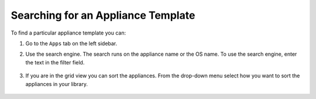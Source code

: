 .. Copyright 2016 FUJITSU LIMITED

.. _appliance-search:

Searching for an Appliance Template
-----------------------------------

To find a particular appliance template you can: 

1. Go to the ``Apps`` tab on the left sidebar.
2. Use the search engine. The search runs on the appliance name or the OS name.  To use the search engine, enter the text in the filter field. 

	.. image:: /images/filter-appliances.png

3. If you are in the grid view you can sort the appliances. From the drop-down menu select how you want to sort the appliances in your library.

	.. image:: /images/sort-appliances.png





